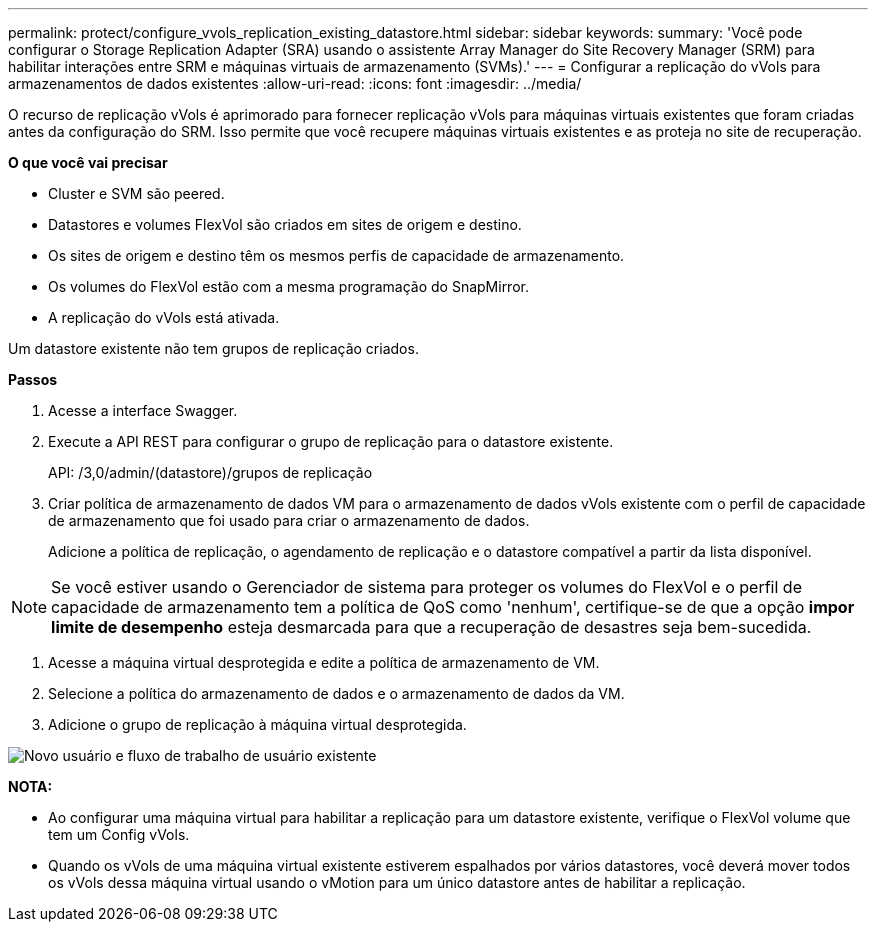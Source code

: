 ---
permalink: protect/configure_vvols_replication_existing_datastore.html 
sidebar: sidebar 
keywords:  
summary: 'Você pode configurar o Storage Replication Adapter (SRA) usando o assistente Array Manager do Site Recovery Manager (SRM) para habilitar interações entre SRM e máquinas virtuais de armazenamento (SVMs).' 
---
= Configurar a replicação do vVols para armazenamentos de dados existentes
:allow-uri-read: 
:icons: font
:imagesdir: ../media/


[role="lead"]
O recurso de replicação vVols é aprimorado para fornecer replicação vVols para máquinas virtuais existentes que foram criadas antes da configuração do SRM. Isso permite que você recupere máquinas virtuais existentes e as proteja no site de recuperação.

*O que você vai precisar*

* Cluster e SVM são peered.
* Datastores e volumes FlexVol são criados em sites de origem e destino.
* Os sites de origem e destino têm os mesmos perfis de capacidade de armazenamento.
* Os volumes do FlexVol estão com a mesma programação do SnapMirror.
* A replicação do vVols está ativada.


Um datastore existente não tem grupos de replicação criados.

*Passos*

. Acesse a interface Swagger.
. Execute a API REST para configurar o grupo de replicação para o datastore existente.
+
API: /3,0/admin/(datastore)/grupos de replicação

. Criar política de armazenamento de dados VM para o armazenamento de dados vVols existente com o perfil de capacidade de armazenamento que foi usado para criar o armazenamento de dados.
+
Adicione a política de replicação, o agendamento de replicação e o datastore compatível a partir da lista disponível.




NOTE: Se você estiver usando o Gerenciador de sistema para proteger os volumes do FlexVol e o perfil de capacidade de armazenamento tem a política de QoS como 'nenhum', certifique-se de que a opção *impor limite de desempenho* esteja desmarcada para que a recuperação de desastres seja bem-sucedida.

. Acesse a máquina virtual desprotegida e edite a política de armazenamento de VM.
. Selecione a política do armazenamento de dados e o armazenamento de dados da VM.
. Adicione o grupo de replicação à máquina virtual desprotegida.


image::../media/vvols_replication_existing_datastore.png[Novo usuário e fluxo de trabalho de usuário existente]

*NOTA:*

* Ao configurar uma máquina virtual para habilitar a replicação para um datastore existente, verifique o FlexVol volume que tem um Config vVols.
* Quando os vVols de uma máquina virtual existente estiverem espalhados por vários datastores, você deverá mover todos os vVols dessa máquina virtual usando o vMotion para um único datastore antes de habilitar a replicação.

